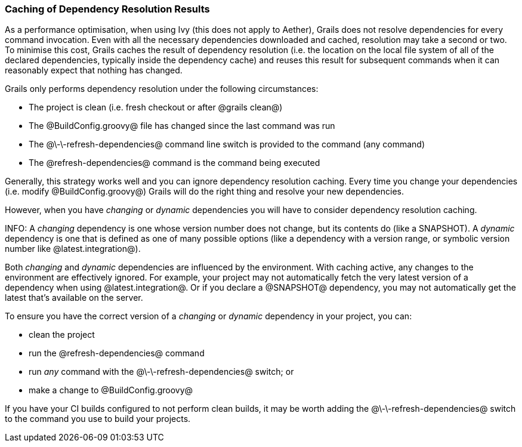 === Caching of Dependency Resolution Results

As a performance optimisation, when using Ivy (this does not apply to Aether), Grails does not resolve dependencies for every command invocation. Even with all the necessary dependencies downloaded and cached, resolution may take a second or two. To minimise this cost, Grails caches the result of dependency resolution (i.e. the location on the local file system of all of the declared dependencies, typically inside the dependency cache) and reuses this result for subsequent commands when it can reasonably expect that nothing has changed.

Grails only performs dependency resolution under the following circumstances:

* The project is clean (i.e. fresh checkout or after @grails clean@)
* The @BuildConfig.groovy@ file has changed since the last command was run
* The @\-\-refresh-dependencies@ command line switch is provided to the command (any command)
* The @refresh-dependencies@ command is the command being executed

Generally, this strategy works well and you can ignore dependency resolution caching. Every time you change your dependencies (i.e. modify @BuildConfig.groovy@) Grails will do the right thing and resolve your new dependencies.

However, when you have _changing_ or _dynamic_ dependencies you will have to consider dependency resolution caching.

INFO: A _changing_ dependency is one whose version number does not change, but its contents do (like a SNAPSHOT). A _dynamic_ dependency is one that is defined as one of many possible options (like a dependency with a version range, or symbolic version number like @latest.integration@).

Both _changing_ and _dynamic_ dependencies are influenced by the environment. With caching active, any changes to the environment are effectively ignored. For example, your project may not automatically fetch the very latest version of a dependency when using @latest.integration@. Or if you declare a @SNAPSHOT@ dependency, you may not automatically get the latest that's available on the server.

To ensure you have the correct version of a _changing_ or _dynamic_ dependency in your project, you can:

* clean the project
* run the @refresh-dependencies@ command
* run _any_ command with the @\-\-refresh-dependencies@ switch; or
* make a change to @BuildConfig.groovy@

If you have your CI builds configured to not perform clean builds, it may be worth adding the @\-\-refresh-dependencies@ switch to the command you use to build your projects.

